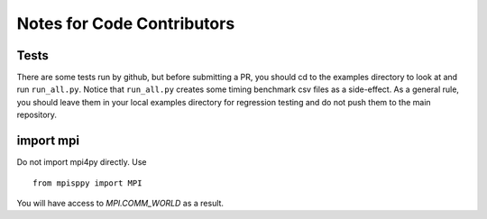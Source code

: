 Notes for Code Contributors
===========================

Tests
^^^^^

There are some tests run by github, but before submitting a PR, you should
cd to the examples directory to look at and run ``run_all.py``. Notice that
``run_all.py`` creates some timing benchmark csv files as a side-effect.
As a general rule, you should leave them in your local examples directory
for regression testing and do not push them to the main repository.

import mpi
^^^^^^^^^^

Do not import mpi4py directly. Use

::

   from mpisppy import MPI

You will have access to `MPI.COMM_WORLD` as a result.
